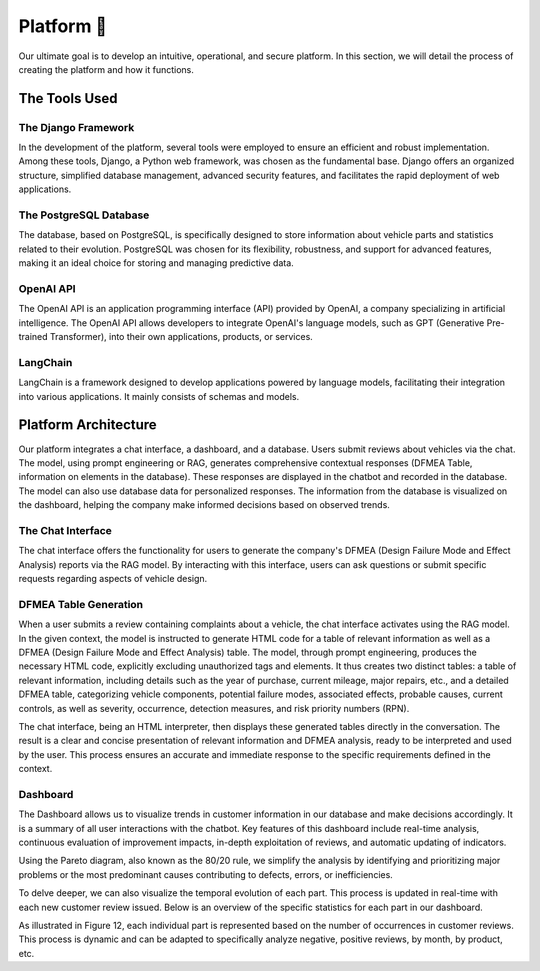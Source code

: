 Platform 📱
=====================

Our ultimate goal is to develop an intuitive, operational, and secure platform.
In this section, we will detail the process of creating the platform and how it
functions.

The Tools Used
^^^^^^^^^^^^^^^^^

The Django Framework
-------------------

In the development of the platform, several tools were employed to ensure an
efficient and robust implementation. Among these tools, Django, a Python web
framework, was chosen as the fundamental base. Django offers an organized
structure, simplified database management, advanced security features, and
facilitates the rapid deployment of web applications.

The PostgreSQL Database
--------------------

The database, based on PostgreSQL, is specifically designed to store
information about vehicle parts and statistics related to their evolution.
PostgreSQL was chosen for its flexibility, robustness, and support for advanced
features, making it an ideal choice for storing and managing predictive data.

OpenAI API
--------------

The OpenAI API is an application programming interface (API) provided by
OpenAI, a company specializing in artificial intelligence. The OpenAI API
allows developers to integrate OpenAI's language models, such as GPT
(Generative Pre-trained Transformer), into their own applications, products, or
services.

LangChain
------------

LangChain is a framework designed to develop applications powered by language
models, facilitating their integration into various applications. It mainly
consists of schemas and models.

Platform Architecture
^^^^^^^^^^^^^^^^^^^

Our platform integrates a chat interface, a dashboard, and a database. Users
submit reviews about vehicles via the chat. The model, using prompt engineering
or RAG, generates comprehensive contextual responses (DFMEA Table, information
on elements in the database). These responses are displayed in the chatbot and
recorded in the database. The model can also use database data for personalized
responses. The information from the database is visualized on the dashboard,
helping the company make informed decisions based on observed trends.

.. image:: ../images/architecture.png
    :width: 100%
    :align: center
    :alt: Platform Architecture

The Chat Interface
----------------

The chat interface offers the functionality for users to generate the company's DFMEA (Design Failure Mode and Effect Analysis) reports via the RAG model. By interacting with this interface, users can ask questions or submit specific requests regarding aspects of vehicle design.

.. image:: ../images/chat.png
    :width: 90%
    :align: center
    :alt: chat interface

DFMEA Table Generation
---------------------------

When a user submits a review containing complaints about a vehicle, the chat interface activates using the RAG model. In the given context, the model is instructed to generate HTML code for a table of relevant information as well as a DFMEA (Design Failure Mode and Effect Analysis) table. The model, through prompt engineering, produces the necessary HTML code, explicitly excluding unauthorized tags and elements. It thus creates two distinct tables: a table of relevant information, including details such as the year of purchase, current mileage, major repairs, etc., and a detailed DFMEA table, categorizing vehicle components, potential failure modes, associated effects, probable causes, current controls, as well as severity, occurrence, detection measures, and risk priority numbers (RPN).

The chat interface, being an HTML interpreter, then displays these generated tables directly in the conversation. The result is a clear and concise presentation of relevant information and DFMEA analysis, ready to be interpreted and used by the user. This process ensures an accurate and immediate response to the specific requirements defined in the context.

.. image:: ../images/chat1.png
    :width: 90%
    :align: center
    :alt: chat interface

.. image:: ../images/chat2.png
    :width: 90%
    :align: center
    :alt: chat interface

Dashboard
----------

The Dashboard allows us to visualize trends in customer information in our database and make decisions accordingly. It is a summary of all user interactions with the chatbot. Key features of this dashboard include real-time analysis, continuous evaluation of improvement impacts, in-depth exploitation of reviews, and automatic updating of indicators.

.. image:: ../images/dashboard.png
    :width: 90%
    :align: center
    :alt: chat interface

.. image:: ../images/dash2.png
    :width: 90%
    :align: center
    :alt: chat interface

Using the Pareto diagram, also known as the 80/20 rule, we simplify the analysis by identifying and prioritizing major problems or the most predominant causes contributing to defects, errors, or inefficiencies.

To delve deeper, we can also visualize the temporal evolution of each part. This process is updated in real-time with each new customer review issued. Below is an overview of the specific statistics for each part in our dashboard.

.. image:: ../images/graphs.png
    :width: 90%
    :align: center
    :alt: chat interface

As illustrated in Figure 12, each individual part is represented based on the number of occurrences in customer reviews. This process is dynamic and can be adapted to specifically analyze negative, positive reviews, by month, by product, etc.
